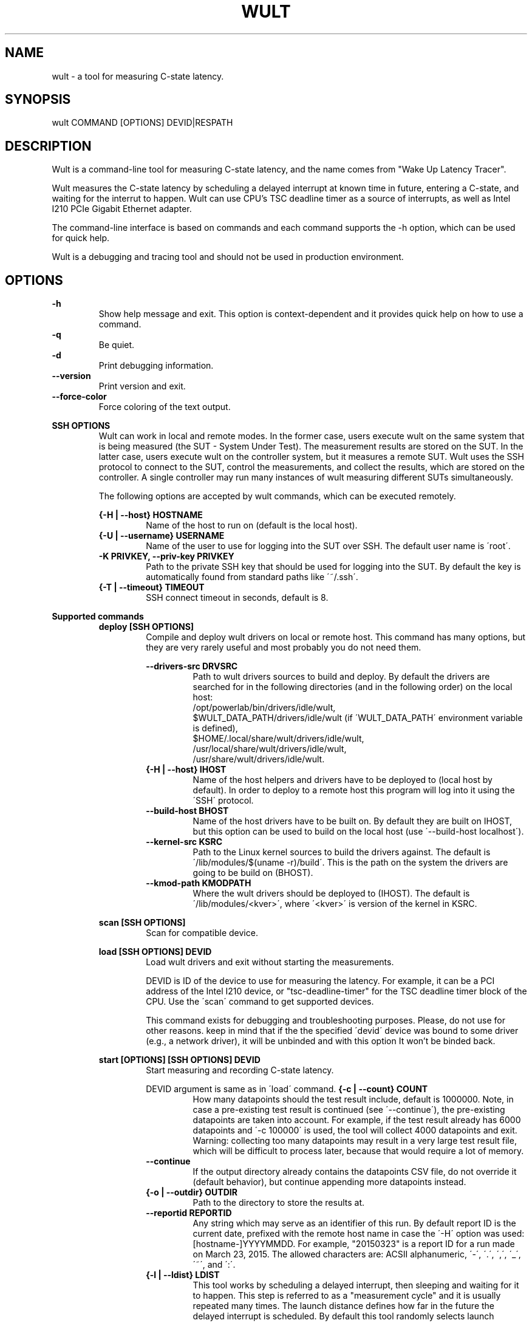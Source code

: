 .TH WULT 1

.SH NAME

wult - a tool for measuring C-state latency.

.SH SYNOPSIS

.nf
wult COMMAND [OPTIONS] DEVID|RESPATH
.fi

.SH DESCRIPTION
Wult is a command-line tool for measuring C-state latency, and the name comes from "Wake Up Latency
Tracer".

Wult measures the C-state latency by scheduling a delayed interrupt at known time in future,
entering a C-state, and waiting for the interrut to happen. Wult can use CPU's TSC deadline timer as
a source of interrupts, as well as Intel I210 PCIe Gigabit Ethernet adapter.

The command-line interface is based on commands and each command supports the -h option, which can
be used for quick help.

Wult is a debugging and tracing tool and should not be used in production environment.

.SH OPTIONS
.B -h
.RS
Show help message and exit. This option is context-dependent and it provides quick help on how to
use a command.
.RE
.B -q
.RS
Be quiet.
.RE
.B -d
.RS
Print debugging information.
.RE
.B --version
.RS
Print version and exit.
.RE
.B --force-color
.RS
Force coloring of the text output.
.RE

.B SSH OPTIONS
.RS
Wult can work in local and remote modes. In the former case, users execute wult on the same system
that is being measured (the SUT - System Under Test). The measurement results are stored on the SUT.
In the latter case, users execute wult on the controller system, but it measures a remote SUT. Wult
uses the SSH protocol to connect to the SUT, control the measurements, and collect the results,
which are stored on the controller. A single controller may run many instances of wult measuring
different SUTs simultaneously.

The following options are accepted by wult commands, which can be executed remotely.

.B {-H | --host} HOSTNAME
.RS
Name of the host to run on (default is the local host).
.RE
.B {-U | --username} USERNAME
.RS
Name of the user to use for logging into the SUT over SSH. The default user name is \'root\'.
.RE
.B -K PRIVKEY, --priv-key PRIVKEY
.RS
Path to the private SSH key that should be used for logging into the SUT. By default the key is
automatically found from standard paths like \'~/.ssh\'.
.RE
.B {-T | --timeout} TIMEOUT
.RS
SSH connect timeout in seconds, default is 8.
.RE
.RE

.B Supported commands
.RS
.B deploy [SSH OPTIONS]
.RS
Compile and deploy wult drivers on local or remote host. This command has many options, but they are
very rarely useful and most probably you do not need them.

.B --drivers-src DRVSRC
.RS
Path to wult drivers sources to build and deploy. By default the drivers are searched for in the
following directories (and in the following order) on the local host:
.nf
/opt/powerlab/bin/drivers/idle/wult,
$WULT_DATA_PATH/drivers/idle/wult (if \'WULT_DATA_PATH\' environment variable is defined),
$HOME/.local/share/wult/drivers/idle/wult,
/usr/local/share/wult/drivers/idle/wult,
/usr/share/wult/drivers/idle/wult.
.fi
.RE
.B {-H | --host} IHOST
.RS
Name of the host helpers and drivers have to be deployed to (local host by default). In order to
deploy to a remote host this program will log into it using the \'SSH\' protocol.
.RE
.B --build-host BHOST
.RS
Name of the host drivers have to be built on. By default they are built on IHOST, but this option
can be used to build on the local host (use \'--build-host localhost\').
.RE
.B --kernel-src KSRC
.RS
Path to the Linux kernel sources to build the drivers against. The default is
\'/lib/modules/$(uname -r)/build\'. This is the path on the system the drivers are going to be build
on (BHOST).
.RE
.B --kmod-path KMODPATH
.RS
Where the wult drivers should be deployed to (IHOST). The default is \'/lib/modules/<kver>\', where
\'<kver>\' is version of the kernel in KSRC.
.RE
.RE

.B scan [SSH OPTIONS]
.RS
Scan for compatible device.
.RE

.B load [SSH OPTIONS] DEVID
.RS
Load wult drivers and exit without starting the measurements.

DEVID is ID of the device to use for measuring the latency. For example, it can be a PCI address of
the Intel I210 device, or "tsc-deadline-timer" for the TSC deadline timer block of the CPU. Use the
\'scan\' command to get supported devices.

This command exists for debugging and troubleshooting purposes. Please, do not use for other
reasons. keep in mind that if the the specified \'devid\' device was bound to some driver (e.g., a
network driver), it will be unbinded and with this option It won't be binded back.
.RE

.B start [OPTIONS] [SSH OPTIONS] DEVID
.RS
Start measuring and recording C-state latency.

DEVID argument is same as in \'load\' command.
.B {-c | --count} COUNT
.RS
How many datapoints should the test result include, default is 1000000. Note, in case a pre-existing
test result is continued (see \'--continue\'), the pre-existing datapoints are taken into account.
For example, if the test result already has 6000 datapoints and \'-c 100000\' is used, the tool will
collect 4000 datapoints and exit. Warning: collecting too many datapoints may result in a very large
test result file, which will be difficult to process later, because that would require a lot of
memory.
.RE
.B --continue
.RS
If the output directory already contains the datapoints CSV file, do not override it (default
behavior), but continue appending more datapoints instead.
.RE
.B {-o | --outdir} OUTDIR
.RS
Path to the directory to store the results at.
.RE
.B --reportid REPORTID
.RS
Any string which may serve as an identifier of this run. By default report ID is the current date,
prefixed with the remote host name in case the \'-H\' option was used: [hostname-]YYYYMMDD. For
example, "20150323" is a report ID for a run made on March 23, 2015. The allowed characters are:
ACSII alphanumeric, \'-\', \'.\', \',\', \'_\', \'~\', and \':\'.
.RE
.B {-l | --ldist} LDIST
.RS
This tool works by scheduling a delayed interrupt, then sleeping and waiting for it to happen. This
step is referred to as a "measurement cycle" and it is usually repeated many times. The launch
distance defines how far in the future the delayed interrupt is scheduled. By default this tool
randomly selects launch distance. Launch distance minimum and maximum values are specific to
selected delayed event source. Specify a comma-separated range in microseconds
(e.g \'--ldist 5000,50000\'), or a single value if you want launch distance to be precisely that
value all the time. Too low values may cause failures or prevent the SUT from reaching deep
C-states. Note, wult does not control when the system enters in idle state. This option controls the
launch distance, but the moment of entering the C-state can be anywhere between the moment of arming
the delayed interrupt and the moment it fires.
.RE
.B --cpunum CPUNUM
.RS
The logical CPU number to measure, default is CPU 0.
.RE
.B --no-unload
.RS
This option exists for debugging and troubleshooting purposes. Please, do not use for other reasons.
While normally wult kernel modules are unloaded after the measurements are done, with this option
the modules will stay loaded into the kernel. Keep in mind that if the the specified \'devid\'
device was bound to some driver (e.g., a network driver), it will be unbinded and with this option
it won't be binded back.
.RE
.B --report
.RS
Generate an HTML report for collected results (same as calling 'report' command with default
arguments).
.RE
.RE

.B report [OPTIONS] RESPATH
.RS
Create an HTML report for one or multiple test results.

RESPATH is wult test result path to create the report for.

.B {-o | --outdir} OUTDIR
.RS
Path to the directory to store the report at. By default the report is stored in the
\'wult-report-<reportid>\' sub-directory of the current working directory, where \'<reportid>\' is
report ID of wult test result (the first one if there are multiple).
.RE
.B --rfilt RFILT
.RS
The row filter, same as \'--rfilt\' in the \'filter\' command.
.RE
.B --rsel RSEL
.RS
The row selector, same as \'--rsel\' in the \'filter\' command.
.RE
.B --even-up-dp-count
.RS
Even up datapoints count before generating the report. This option is useful when generating a
report for many test results (a diff). If the test results contain different count of datapoints
(rows count in the CSV file), the report histograms may look a little bit misleading. This option
evens up datapoints count in the test results. It just finds the test result with the minimum count
of datapoints and ignores the extra datapoints in the other test results.
.RE
.B {-x | --xaxes} XAXES
.RS
A comma-separated list of CSV column names names (or python style regular expressions matching the
names) to use on X-axes, default is \'SilentTime\'. Use \'--list-columns\' to get the list of the
available column names.
.RE
.B {-y | --yaxes} YAXES
.RS
A comma-separated list of CSV column names names (or python style regular expressions matching the
names) to use on the Y-axes. If multiple CSV column names are specified for the X- or Y-axes, then
the report will include all the X- and Y-axes combination. The default is
\'.*Latency,.*Delay,[PC]C.+%\'. Use \'--list-columns\' to get the list of the available column names.
.RE
.B --hist HIST
.RS
A comma-separated list of CSV column names (or python style regular expressions matching the names)
to add a histogram for, default is \'.*Latency,.*Delay,[PC]C.+%,LDist,SilentTime\'. Use
\'--list-columns\' to get the list of the available column names.
.RE
.B --chist CHIST
.RS
A comma-separated list of CSV column names (or python style regular expressions matching the names)
to add a cumulative distribution for, default is \'.*Latency,.*Delay,[PC]C.+%,LDist,SilentTime\'. Use
\'--list-columns\' to get the list of the available column names.
.RE
.B --title-descr TITLE_DESCR
.RS
The report title description - any text describing this report as whole, or path to a file
containing the overall report description. For example, if the report compares platform A and
platform B, the description could be something like \'platform A vs B comparison\'. This text will be
included into the very beginning of the resulting HTML report.
.RE
.B --relocatable
.RS
The generated report includes references to the test results. By default, these references are
symlinks to the raw result directories. However, this makes the generated report be not relocatable.
Use this option to make the report relocatable in expence of increased disk space consuption - this
tool will make a copy of the test results.
.RE
.B --list-columns
.RS
Print the list of the available column names and exit.
.RE
.RE

.B filter [OPTIONS] RESPATH
.RS
Filter datapoints out of a test result by removing CSV rows and columns according to specified
criteria. The criteria is specified using the row and column filter and selector options
(\'--rsel\', \'--cfilt\', etc). The options may be specified multiple times.

The RESPATH is wult test results path to filter.

.B --rfilt RFILT
.RS
The row filter: remove all the rows satisfying the filter expression. Here is an example of an
expression: \'(WakeLatency < 10000) | (PC6% < 1)\'. This row filter expression will remove all rows
with \'WakeLatency\' smaller than 10000 nanoseconds or package C6 residency smaller than 1%. The
detailed row filter expression syntax can be found in the documentation for the \'eval()\' function
of Python \'pandas\' module. You can use column names in the expression, or the special word
\'index\' for the row number. Value \'0\' is the header, value \'1\' is the first row, and so on.
For example, expression \'index >= 10\' will get rid of all datarows except for the first 10 ones.
.RE
.B --rsel RSEL
.RS
The row selector: remove all rows except for those satisfying the selector expression. In other
words, the selector is just an inverse filter: \'--rsel expr\' is the same as \'--rsel
"not (expr)"\'.
.RE
.B --cfilt CFILT
.RS
The columns filter: remove all columns specified in the filter. The columns filter is just a
comma-separated list of the CSV file column names or python style regular expressions matching the
names. For example expression \'SilentTime,WarmupDelay,.*Cyc\', would remove columns \'SilentTime\',
\'WarmupDelay\' and all columns with \'Cyc\' in the column name. Use \'--list-columns\' to get the
list of the available column names.
.RE
.B --csel CSEL
.RS
The columns selector: remove all column except for those specified in the selector. The syntax is
the same as for \'--cfilt\'.
.RE
.B {-o | --outdir} OUTDIR
.RS
By default the resulting CSV lines are printed to the standard output. But this option can be used
to specify the output directly to store the result at. This will create a filtered version of the
input test result.
.RE
.B --list-columns
.RS
Print the list of the available column names and exit.
.RE
.B --reportid REPORTID
.RS
Report ID of the filtered version of the result (can only be used with \'--outdir\').
.RE
.RE

.B stats [OPTIONS] RESPATH
.RS
Calculates various statistics for a wult test results and prints them.

RESPATH is wult test result path to calculate statistics for.

.B --rfilt RFILT
.RS
The row filter, same as \'--rfilt\' in the \'filter\' command.
.RE
.B --rsel RSEL
.RS
The row selector, same as \'--rsel\' in the \'filter\' command.
.RE
.B --cfilt CFILT
.RS
The column filter, same as \'--cfilt\' in the \'filter\' command.
.RE
.B --csel CSEL
.RS
The column selector, same as \'--csel\' in the \'filter\' command.
.RE
.B {-f | --funcs} FUNCS
.RS
Comma-separated list of statistic functions to calculate. By default all generally interesting
functions are calculated (each column name is associated with a list of functions that make sense
for this column). Use \'--list-funcs\' to get the list of supported functions.
.RE
.B --list-funcs
.RS
Print the list of the available statistic functions.
.RE
.RE

.SH AUTHOR
Artem Bityutskiy <artem.bityutskiy@linux.intel.com>
